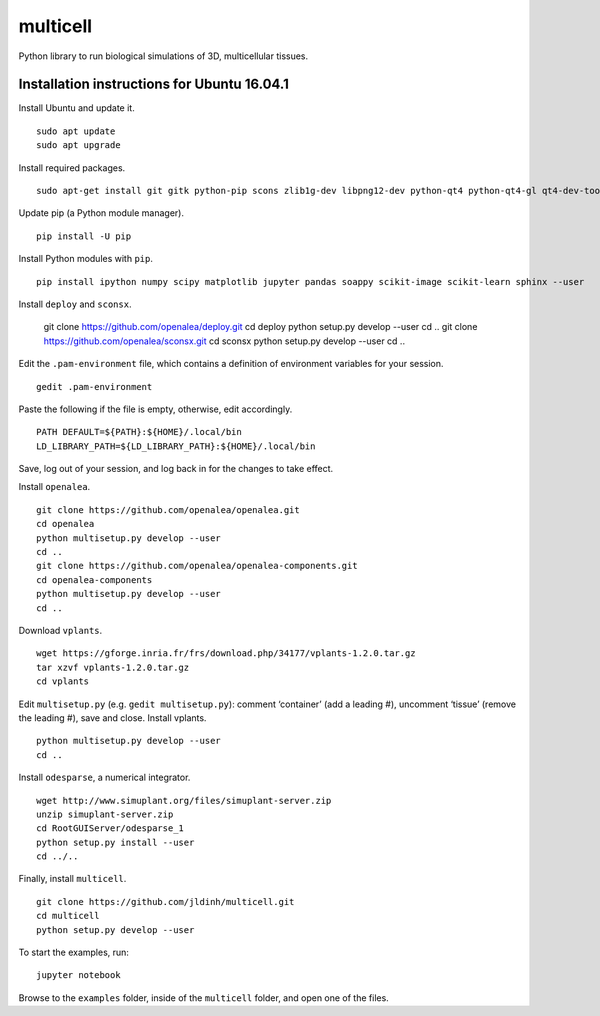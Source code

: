 ========================
multicell
========================

.. {# pkglts, doc


.. image:: https://badge.fury.io/py/multicell.svg
    :alt: PyPI version
    :target: https://badge.fury.io/py/multicell

.. #}


Python library to run biological simulations of 3D, multicellular tissues.

----------------------------------------------
Installation instructions for Ubuntu 16.04.1
----------------------------------------------

Install Ubuntu and update it. ::

    sudo apt update
    sudo apt upgrade
    
Install required packages. ::
    
    sudo apt-get install git gitk python-pip scons zlib1g-dev libpng12-dev python-qt4 python-qt4-gl qt4-dev-tools libreadline-dev freeglut3 bison flex g++ libqt4-dev libqt4-opengl-dev libqhull-dev libreadline-dev pkg-config freeglut3-dev libann-dev liblapack-dev libmpfr-dev libblas-dev freeglut3-dev libboost-all-dev libeigen2-dev pyqt4-dev-tools python-sip-dev python-tk
    
Update pip (a Python module manager). ::

    pip install -U pip
    
Install Python modules with ``pip``. ::
    
    pip install ipython numpy scipy matplotlib jupyter pandas soappy scikit-image scikit-learn sphinx --user
    
Install ``deploy`` and ``sconsx``.
    
    git clone https://github.com/openalea/deploy.git
    cd deploy
    python setup.py develop --user
    cd ..
    git clone https://github.com/openalea/sconsx.git
    cd sconsx
    python setup.py develop --user
    cd ..
    
Edit the ``.pam-environment`` file, which contains a definition of environment variables for your session. ::
    
    gedit .pam-environment
    
Paste the following if the file is empty, otherwise, edit accordingly. ::
    
    PATH DEFAULT=${PATH}:${HOME}/.local/bin
    LD_LIBRARY_PATH=${LD_LIBRARY_PATH}:${HOME}/.local/bin

Save, log out of your session, and log back in for the changes to take effect.

Install ``openalea``. ::

    git clone https://github.com/openalea/openalea.git
    cd openalea
    python multisetup.py develop --user
    cd ..
    git clone https://github.com/openalea/openalea-components.git
    cd openalea-components
    python multisetup.py develop --user
    cd ..
    
Download ``vplants``. ::
    
    wget https://gforge.inria.fr/frs/download.php/34177/vplants-1.2.0.tar.gz
    tar xzvf vplants-1.2.0.tar.gz
    cd vplants
    
Edit ``multisetup.py`` (e.g. ``gedit multisetup.py``): comment ‘container’ (add a leading #), uncomment ‘tissue’ (remove the leading #), save and close. Install vplants. ::

    python multisetup.py develop --user
    cd ..
    
Install ``odesparse``, a numerical integrator. ::
    
    wget http://www.simuplant.org/files/simuplant-server.zip
    unzip simuplant-server.zip
    cd RootGUIServer/odesparse_1
    python setup.py install --user
    cd ../..
    
Finally, install ``multicell``. ::
    
    git clone https://github.com/jldinh/multicell.git
    cd multicell
    python setup.py develop --user

To start the examples, run::

    jupyter notebook
    
Browse to the ``examples`` folder, inside of the ``multicell`` folder, and open one of the files.
